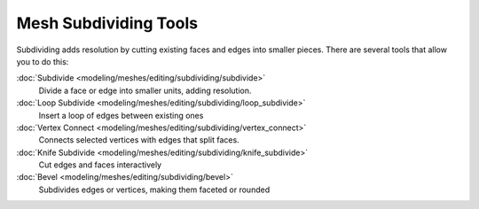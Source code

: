 
..    TODO/Review: {{review|}} .


Mesh Subdividing Tools
======================

Subdividing adds resolution by cutting existing faces and edges into smaller pieces.
There are several tools that allow you to do this:


:doc:`Subdivide <modeling/meshes/editing/subdividing/subdivide>`
   Divide a face or edge into smaller units, adding resolution.
:doc:`Loop Subdivide <modeling/meshes/editing/subdividing/loop_subdivide>`
   Insert a loop of edges between existing ones
:doc:`Vertex Connect <modeling/meshes/editing/subdividing/vertex_connect>`
   Connects selected vertices with edges that split faces.
:doc:`Knife Subdivide <modeling/meshes/editing/subdividing/knife_subdivide>`
   Cut edges and faces interactively
:doc:`Bevel <modeling/meshes/editing/subdividing/bevel>`
   Subdivides edges or vertices, making them faceted or rounded